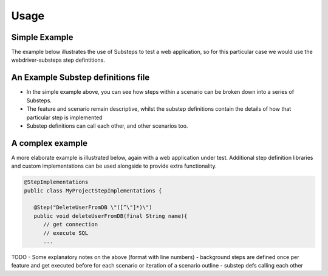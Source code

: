 Usage
=====

Simple Example
--------------

The example below illustrates the use of Substeps to test a web application, so for this particular case we would use the webdriver-substeps step defintitions.  

.. raw:: html 
   
   <div class="admonition">
      <span style="color:#69BDCB;">#  A comment</span><br/>
      <span style="color:Green;">Tags:</span>phase1<br/><br/>
      <span style="color:Red;">Feature:</span> A Feature to demonstrate Substeps<br/><br/>
      <span style="color:Blue;">Scenario:</span> A simple high level scenario<br/>
      <div style="position:relative;left:5em">
      Given a user is logged in to the application<br/>
      Then they can edit their profile<br/>
      And post messages to their friends<br/>
      </div>
   </div>  

   
An Example Substep definitions file
-----------------------------------

.. raw:: html 

   <div class="admonition">
   <span style="color:#69BDCB;"># Substep definitions for ....</span><br/>

   <span style="color:Blue;">Define:</span> Given a user is logged in to the application<br/>
      <div style="position:relative;left:5em">
      NavigateTo /index.html<br/>
      ClickLink "Login"<br/>
      WaitForPageTitle "Login in to your account"<br/>
      ClearAndSendKeys "testuser1" to id login_id<br/>
      ClearAndSendKeys "password" to id password_id<br/>
      FindByTagAndAttributes tag="input" attributes=[type="submit",value="Login"]<br/>
      WaitForPageTitle "your Profile"<br/>
      </div>
   <br/>
   
   <span style="color:Blue;">Define:</span> Then they can edit their profile<br/>
      <div style="position:relative;left:5em">
      ...<br/>
      </div>
   <br/>
   
   <span style="color:Blue;">Define:</span> And post messages to their friends<br/>
      <div style="position:relative;left:5em">
      ...<br/>
      </div>
   </div>
   

- In the simple example above, you can see how steps within a scenario can be broken down into a series of Substeps.
- The feature and scenario remain descriptive, whilst the substep definitions contain the details of how that particular step is implemented
- Substep definitions can call each other, and other scenarios too. 


A complex example
-----------------

A more elaborate example is illustrated below, again with a web application under test.  
Additional step definition libraries and custom implementations can be used alongside to provide extra functionality.

.. raw:: html 
   
   <div class="admonition">
      <span style="color:Red;">Feature:</span> A more complex feature<br/><br/>
      <span style="color:Blue;">Background:</span> <br/>
       <div style="position:relative;left:5em">
      Given the new user doesn't exist <br/>
      </div><br/>
      <span style="color:Blue;">Scenario:</span> As an administrator I can 'do stuff'<br/>
      <div style="position:relative;left:5em">
      Given I can log in as "administrator"<br/>
      Then I can create a new user<br/>
      </div>
      <br/>
      
      <span style="color:Blue;">Scenario Outline:</span> I can log in with different users<br/>
      <div style="position:relative;left:5em">
      Given I can log in as "&lt;username&gt;"<br/>
      Then I am greeted by my "&lt;name&gt;"<br/>
      And my role is displayed as "&lt;role_name&gt;"<br/>
      </div>
      <br/>

      <span style="color:Blue;">Examples:</span><br/>
      <div style="position:relative;left:5em"><pre>
      |username |name       |role_name     |
      |admin    |Andy Admin |Administrator |
      |boss     |Sue Super  |Supervisor    |
      |user     |Bob Smith  |User          |  
      </pre></div>
            
   </div>  
 
   
   <div class="admonition">
   <span style="color:#69BDCB;"># Substep definitions for a complex feature ....</span><br/>

   <span style="color:Blue;">Define:</span> Given I can log in as "&lt;user_name&gt;"<br/>
      <div style="position:relative;left:5em">
      NavigateTo /index.html<br/>
      ClickLink "Login"<br/>
      WaitForPageTitle "Login in to your account"<br/>
      ClearAndSendKeys "&lt;user_name&gt;" to id login_id<br/>
      ClearAndSendKeys "password" to id password_id<br/>
      FindByTagAndAttributes tag="input" attributes=[type="submit",value="Login"]<br/>
      WaitForPageTitle "your Profile"<br/>
      </div>
   <br/>
   
   <span style="color:Blue;">Define:</span> Then I am greeted by my "&lt;name&gt;"<br/>
      <div style="position:relative;left:5em">
      FindById welcome-div<br/>
      AssertCurrentElement text contains "&lt;name&gt;"<br/>
      </div>
   <br/>

   <span style="color:Blue;">Define:</span> Given the new user doesn't exist<br/>
      <div style="position:relative;left:5em">
      DeleteUserFromDB "Nev Newbie" &nbsp;<span style="color:#69BDCB;"># a custom step implementation for this project</span><br/>
      ...<br/>
      </div>
   <br/>

   <span style="color:Blue;">Define:</span> And my role is displayed as "&lt;role_name&gt;"<br/>
      <div style="position:relative;left:5em">
      ...<br/>
      </div>
   <br/>
   
   <span style="color:Blue;">Define:</span> Then I can create users<br/>
      <div style="position:relative;left:5em">
      <span style="color:#69BDCB;"># substeps to actually create a user</span><br/>
      ...<br/>
      </div>
   </div>   



   
.. code-block:: java

   @StepImplementations
   public class MyProjectStepImplementations {

      @Step("DeleteUserFromDB \"([^\"]*)\")
      public void deleteUserFromDB(final String name){
         // get connection
         // execute SQL
         ...

TODO
- Some explanatory notes on the above (format with line numbers)
- background steps are defined once per feature and get executed before for each scenario or iteration of a scenario outline
- substep defs calling each other   